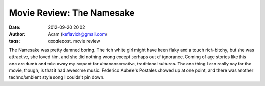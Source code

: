 Movie Review: The Namesake
##########################
:date: 2012-09-20 20:02
:author: Adam (keflavich@gmail.com)
:tags: googlepost, movie review

The Namesake was pretty damned boring. The rich white girl might have
been flaky and a touch rich-bitchy, but she was attractive, she loved
him, and she did nothing wrong except perhaps out of ignorance. Coming
of age stories like this one are dumb and take away my respect for
ultraconservative, traditional cultures.
The one thing I can really say for the movie, though, is that it had
awesome music. Federico Aubele's Postales showed up at one point, and
there was another techno/ambient style song I couldn't pin down.
